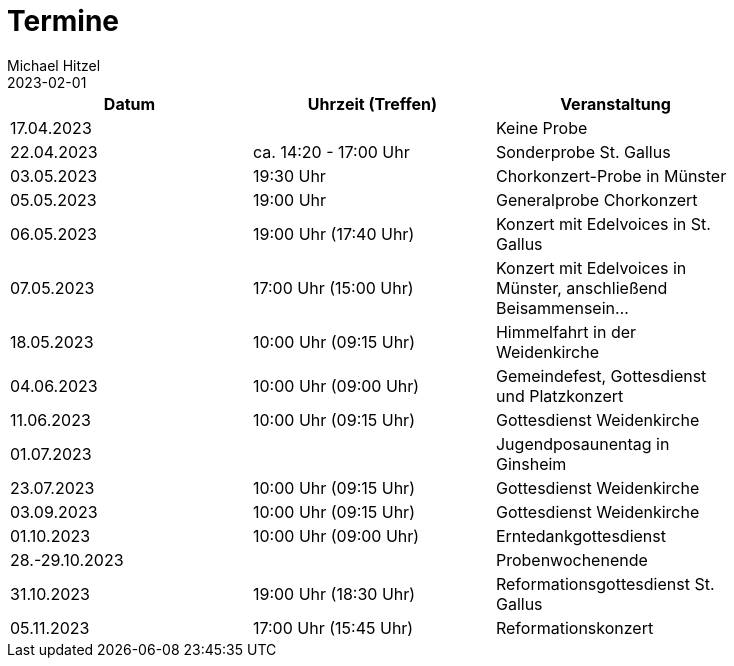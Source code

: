 = Termine
Michael Hitzel
2023-02-01
:jbake-type: page
:jbake-status: published
:jbake-tags: page, asciidoc
:idprefix:

[width=85]
|===
|Datum |Uhrzeit (Treffen) |Veranstaltung

|17.04.2023
|
|Keine Probe

|22.04.2023
|ca. 14:20 - 17:00 Uhr	
|Sonderprobe St. Gallus

|03.05.2023
|19:30 Uhr
|Chorkonzert-Probe in Münster 

|05.05.2023
|19:00 Uhr
|Generalprobe Chorkonzert

|06.05.2023
|19:00 Uhr (17:40 Uhr)	
|Konzert mit Edelvoices in St. Gallus

|07.05.2023	
|17:00 Uhr (15:00 Uhr)
|Konzert mit Edelvoices in Münster, anschließend Beisammensein...

|18.05.2023
|10:00 Uhr (09:15 Uhr)
|Himmelfahrt in der Weidenkirche

|04.06.2023
|10:00 Uhr (09:00 Uhr)
|Gemeindefest, Gottesdienst und Platzkonzert

|11.06.2023
|10:00 Uhr (09:15 Uhr)
|Gottesdienst Weidenkirche

|01.07.2023
|
|Jugendposaunentag in Ginsheim

|23.07.2023
|10:00 Uhr (09:15 Uhr)
|Gottesdienst Weidenkirche

|03.09.2023
|10:00 Uhr (09:15 Uhr)
|Gottesdienst Weidenkirche

|01.10.2023
|10:00 Uhr (09:00 Uhr)
|Erntedankgottesdienst

|28.-29.10.2023
|
|Probenwochenende

|31.10.2023
|19:00 Uhr (18:30 Uhr)
|Reformationsgottesdienst St. Gallus

|05.11.2023
|17:00 Uhr (15:45 Uhr)
|Reformationskonzert
|===
